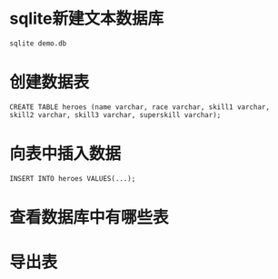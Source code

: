* sqlite新建文本数据库
: sqlite demo.db
* 创建数据表
: CREATE TABLE heroes (name varchar, race varchar, skill1 varchar, skill2 varchar, skill3 varchar, superskill varchar);
* 向表中插入数据
: INSERT INTO heroes VALUES(...);
* 查看数据库中有哪些表
* 导出表
